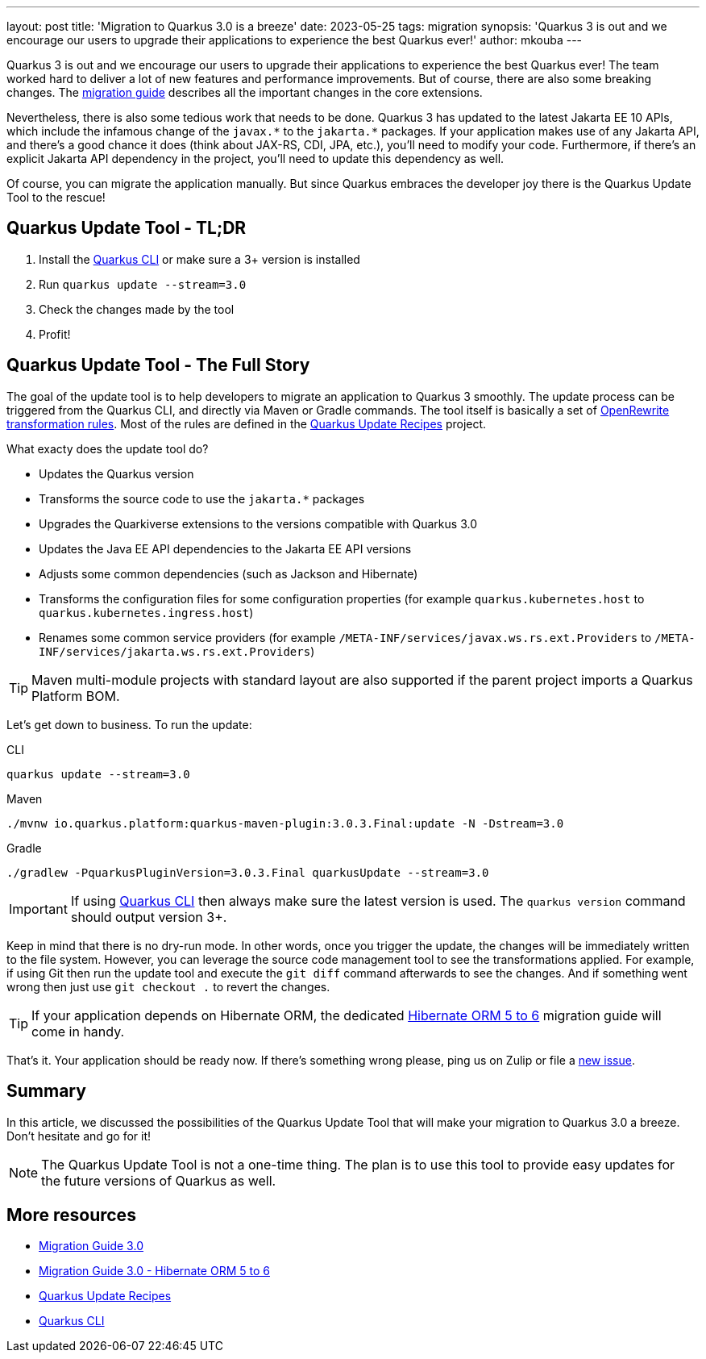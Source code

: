 ---
layout: post
title: 'Migration to Quarkus 3.0 is a breeze'
date: 2023-05-25
tags: migration
synopsis: 'Quarkus 3 is out and we encourage our users to upgrade their applications to experience the best Quarkus ever!'
author: mkouba
---

Quarkus 3 is out and we encourage our users to upgrade their applications to experience the best Quarkus ever!
The team worked hard to deliver a lot of new features and performance improvements.
But of course, there are also some breaking changes.
The https://github.com/quarkusio/quarkus/wiki/Migration-Guide-3.0[migration guide] describes all the important changes in the core extensions.

Nevertheless, there is also some tedious work that needs to be done.
Quarkus 3 has updated to the latest Jakarta EE 10 APIs, which include the infamous change of the `javax.\*` to the `jakarta.*` packages.
If your application makes use of any Jakarta API, and there's a good chance it does (think about JAX-RS, CDI, JPA, etc.), you'll need to modify your code.
Furthermore, if there's an explicit Jakarta API dependency in the project, you'll need to update this dependency as well.

Of course, you can migrate the application manually.
But since Quarkus embraces the developer joy there is the Quarkus Update Tool to the rescue!

== Quarkus Update Tool - TL;DR

. Install the https://quarkus.io/guides/cli-tooling[Quarkus CLI] or make sure a 3+ version is installed
. Run `quarkus update --stream=3.0`
. Check the changes made by the tool
. Profit!

== Quarkus Update Tool - The Full Story

The goal of the update tool is to help developers to migrate an application to Quarkus 3 smoothly.
The update process can be triggered from the Quarkus CLI, and directly via Maven or Gradle commands.
The tool itself is basically a set of https://docs.openrewrite.org/[OpenRewrite transformation rules].
Most of the rules are defined in the https://github.com/quarkusio/quarkus-updates[Quarkus Update Recipes] project.

What exacty does the update tool do?

* Updates the Quarkus version
* Transforms the source code to use the `jakarta.*` packages
* Upgrades the Quarkiverse extensions to the versions compatible with Quarkus 3.0
* Updates the Java EE API dependencies to the Jakarta EE API versions
* Adjusts some common dependencies (such as Jackson and Hibernate)
* Transforms the configuration files for some configuration properties (for example `quarkus.kubernetes.host` to `quarkus.kubernetes.ingress.host`)
* Renames some common service providers (for example `/META-INF/services/javax.ws.rs.ext.Providers` to `/META-INF/services/jakarta.ws.rs.ext.Providers`)

TIP: Maven multi-module projects with standard layout are also supported if the parent project imports a Quarkus Platform BOM.

Let's get down to business.
To run the update:

[source,role="primary asciidoc-tabs-target-sync-cli"]
.CLI
----
quarkus update --stream=3.0
----

[source,role="secondary asciidoc-tabs-target-sync-maven"]
.Maven
----
./mvnw io.quarkus.platform:quarkus-maven-plugin:3.0.3.Final:update -N -Dstream=3.0
----

[source,role="secondary asciidoc-tabs-target-sync-gradle"]
.Gradle
----
./gradlew -PquarkusPluginVersion=3.0.3.Final quarkusUpdate --stream=3.0
----

IMPORTANT: If using https://quarkus.io/guides/cli-tooling[Quarkus CLI] then always make sure the latest version is used. The `quarkus version` command should output version 3+.

Keep in mind that there is no dry-run mode.
In other words, once you trigger the update, the changes will be immediately written to the file system.
However, you can leverage the source code management tool to see the transformations applied.
For example, if using Git then run the update tool and execute the `git diff` command afterwards to see the changes. 
And if something went wrong then just use `git checkout .` to revert the changes.

TIP: If your application depends on Hibernate ORM, the dedicated https://github.com/quarkusio/quarkus/wiki/Migration-Guide-3.0:-Hibernate-ORM-5-to-6-migration[Hibernate ORM 5 to 6] migration guide will come in handy.

That's it.
Your application should be ready now.
If there's something wrong please, ping us on Zulip or file a https://github.com/quarkusio/quarkus/issues[new issue].

== Summary

In this article, we discussed the possibilities of the Quarkus Update Tool that will make your migration to Quarkus 3.0 a breeze.
Don't hesitate and go for it!

NOTE: The Quarkus Update Tool is not a one-time thing. The plan is to use this tool to provide easy updates for the future versions of Quarkus as well.

== More resources

- https://github.com/quarkusio/quarkus/wiki/Migration-Guide-3.0[Migration Guide 3.0]
- https://github.com/quarkusio/quarkus/wiki/Migration-Guide-3.0:-Hibernate-ORM-5-to-6-migration[Migration Guide 3.0 - Hibernate ORM 5 to 6]
- https://github.com/quarkusio/quarkus-updates[Quarkus Update Recipes]
- https://quarkus.io/guides/cli-tooling[Quarkus CLI]

